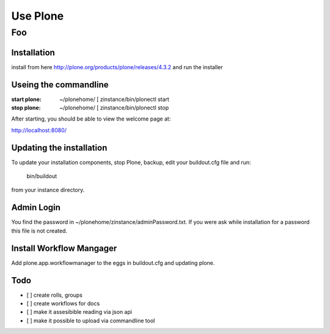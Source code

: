 =========
Use Plone
=========
Foo
---------

Installation
============

install from here http://plone.org/products/plone/releases/4.3.2 and run the installer

Useing the commandline
======================

:start plone: ~/plonehome/ [ zinstance/bin/plonectl start

:stop plone: ~/plonehome/ [ zinstance/bin/plonectl stop

After starting, you should be able to view the welcome page at::

http://localhost:8080/


Updating the installation
=========================

To update your installation components, stop Plone, backup, edit your buildout.cfg file and run:

 bin/buildout
from your instance directory.


Admin Login
===========

You find the password in ~/plonehome/zinstance/adminPassword.txt. If you were ask while installation for a password this
file is not created.

Install Workflow Mangager
=========================

Add plone.app.workflowmanager to the eggs in buildout.cfg and updating plone.


Todo
====

- [ ] create rolls, groups

- [ ] create workflows for docs

- [ ] make it assesibible reading via json api

- [ ] make it possible to upload via commandline tool

